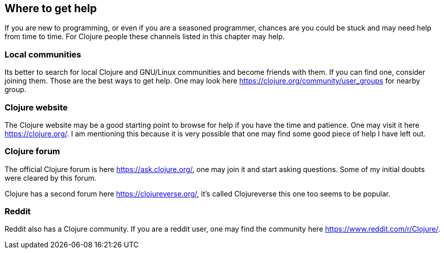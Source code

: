 == Where to get help

If you are new to programming, or even if you are a seasoned programmer, chances are you could be stuck and may need help from time to time. For Clojure people these channels listed in this chapter may help.

=== Local communities

Its better to search for local Clojure and GNU/Linux communities and become friends with them. If you can find one, consider joining them. Those are the best ways to get help. One may look here https://clojure.org/community/user_groups for nearby group.

=== Clojure website

The Clojure website may be a good starting point to browse for help if you have the time and patience. One may visit it here https://clojure.org/. I am mentioning this because it is very possible that one may find some good piece of help I have left out.

=== Clojure forum

The official Clojure forum is here https://ask.clojure.org/, one may join it and start asking questions. Some of my initial doubts were cleared by this forum.

Clojure has a second forum here https://clojureverse.org/, it's called Clojureverse this one too seems to be popular.

=== Reddit

Reddit also has a Clojure community. If you are a reddit user, one may find the community here https://www.reddit.com/r/Clojure/.
